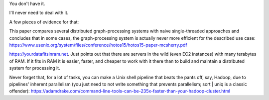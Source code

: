 You don't have it.

I'll never need to deal with it.

A few pieces of evidence for that:

This paper compares several distributed graph-processing systems with naive
single-threaded approaches and concludes that in some cases, the
graph-processing system is actually never more efficient for the described use
case: https://www.usenix.org/system/files/conference/hotos15/hotos15-paper-mcsherry.pdf

https://yourdatafitsinram.net. Just points out that there are servers in the
wild (even EC2 instances) with many terabytes of RAM. If it fits in RAM it is
easier, faster, and cheaper to work with it there than to build and maintain a
distributed system for processing it.

Never forget that, for a lot of tasks, you can make a Unix shell pipeline that
beats the pants off, say, Hadoop, due to pipelines' inherent parallelism (you
just need to not write something that prevents parallelism; sort | uniq is a
classic offender):
https://adamdrake.com/command-line-tools-can-be-235x-faster-than-your-hadoop-cluster.html
